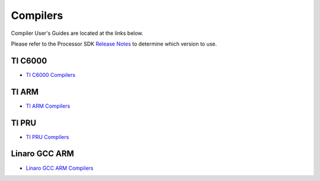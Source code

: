 ########################
Compilers
########################

Compiler User's Guides are located at the links below. 

Please refer to the Processor SDK `Release Notes <http://software-dl.ti.com/processor-sdk-rtos/esd/docs/latest/rtos/index_release_specific.html#release-notes>`__ to determine which version to use. 

*********
TI C6000
*********
- `TI C6000 Compilers <http://www.ti.com/tool/C6000-CGT>`__


*******
TI ARM
*******
- `TI ARM Compilers <http://www.ti.com/tool/ARM-CGT>`__


*******
TI PRU
*******
- `TI PRU Compilers <http://www.ti.com/tool/PRU-CGT>`__


***************
Linaro GCC ARM
***************
- `Linaro GCC ARM Compilers <https://launchpad.net/gcc-arm-embedded>`__